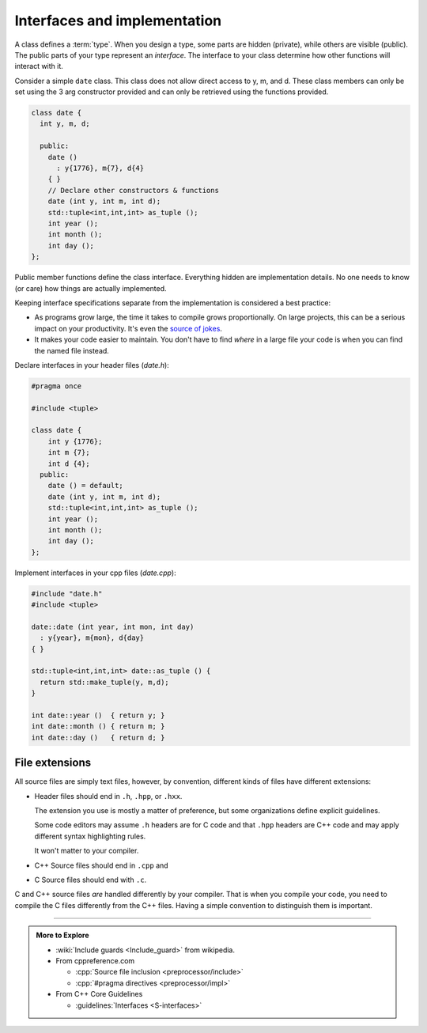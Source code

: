 ..  Copyright (C)  Dave Parillo.  Permission is granted to copy, distribute
    and/or modify this document under the terms of the GNU Free Documentation
    License, Version 1.3 or any later version published by the Free Software
    Foundation; with Invariant Sections being Forward, and Preface,
    no Front-Cover Texts, and no Back-Cover Texts.  A copy of
    the license is included in the section entitled "GNU Free Documentation
    License".

.. index:: 
   single: interfaces and implementation

Interfaces and implementation
=============================
A class defines a :term:`type`.
When you design a type, some parts are hidden (private),
while others are visible (public).
The public parts of your type represent an *interface*.
The interface to your class determine how other functions
will interact with it.

Consider a simple ``date`` class.
This class does not allow direct access to y, m, and d.
These class members can only be set using the 3 arg constructor provided
and can only be retrieved using the functions provided.

.. code-block:: cpp

   class date {
     int y, m, d;

     public:
       date ()
         : y{1776}, m{7}, d{4}
       { }
       // Declare other constructors & functions
       date (int y, int m, int d);
       std::tuple<int,int,int> as_tuple ();
       int year ();
       int month ();
       int day ();
   };

Public member functions define the class interface.
Everything hidden are implementation details.
No one needs to know (or care) how things are actually implemented.

Keeping interface specifications separate from the implementation
is considered a best practice:

- As programs grow large, 
  the time it takes to compile grows proportionally.
  On large projects, this can be a serious impact on your productivity.
  It's even the `source of jokes <https://xkcd.com/303/>`__.
- It makes your code easier to maintain.
  You don't have to find *where* in a large file your code is
  when you can find the named file instead.

Declare interfaces in your header files (*date.h*):

.. code-block:: cpp

   #pragma once

   #include <tuple>

   class date {
       int y {1776};
       int m {7};
       int d {4};
     public:
       date () = default;
       date (int y, int m, int d);
       std::tuple<int,int,int> as_tuple ();
       int year ();
       int month ();
       int day ();
   };

Implement interfaces in your cpp files (*date.cpp*):

.. code-block:: cpp

   #include "date.h"
   #include <tuple>
      
   date::date (int year, int mon, int day)
     : y{year}, m{mon}, d{day}
   { }

   std::tuple<int,int,int> date::as_tuple () {
     return std::make_tuple(y, m,d);
   }

   int date::year ()  { return y; }
   int date::month () { return m; }
   int date::day ()   { return d; }

.. index:: 
   pair: file extensions; header
   pair: file extensions; compiler

File extensions
---------------
All source files are simply text files, 
however, by convention, different kinds of files have different extensions:

- Header files should end in ``.h``, ``.hpp``, or  ``.hxx``.
  
  The extension you use is mostly a matter of preference, but some
  organizations define explicit guidelines.

  Some code editors may assume ``.h`` headers are for C code and that ``.hpp``
  headers are C++ code and may apply different syntax highlighting rules.

  It won't matter to your compiler.

- C++ Source files should end in ``.cpp`` and 
- C Source files should end with ``.c``.

C and C++ source files *are* handled differently by your compiler.
That is when you compile your code, you need to compile the C files differently from the C++ files.
Having a simple convention to distinguish them is important.

-----

.. admonition:: More to Explore

   - :wiki:`Include guards <Include_guard>` from wikipedia.
   - From cppreference.com

     - :cpp:`Source file inclusion <preprocessor/include>`
     - :cpp:`#pragma directives <preprocessor/impl>`

   - From C++ Core Guidelines

     - :guidelines:`Interfaces <S-interfaces>`

